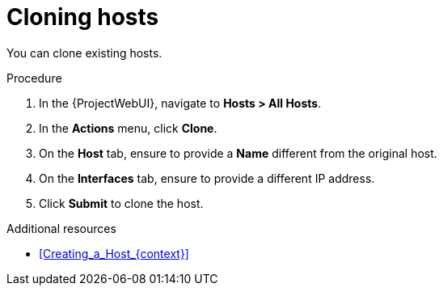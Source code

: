 :_mod-docs-content-type: PROCEDURE

[id="Cloning_Hosts_{context}"]
= Cloning hosts

[role="_abstract"]
You can clone existing hosts.

.Procedure
. In the {ProjectWebUI}, navigate to *Hosts > All Hosts*.
. In the *Actions* menu, click *Clone*.
. On the *Host* tab, ensure to provide a *Name* different from the original host.
. On the *Interfaces* tab, ensure to provide a different IP address.
. Click *Submit* to clone the host.

.Additional resources
* xref:Creating_a_Host_{context}[]

